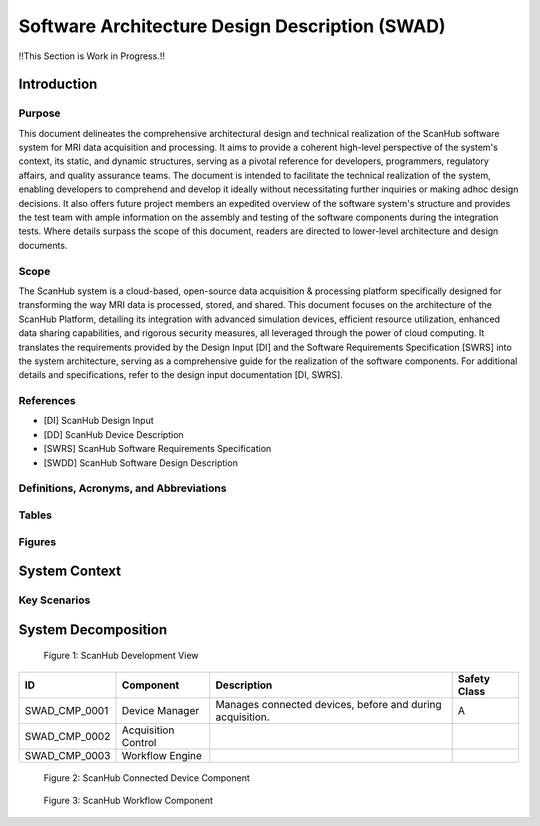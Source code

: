 Software Architecture Design Description (SWAD)
###############################################

!!This Section is Work in Progress.!!

Introduction
============
Purpose
-------
This document delineates the comprehensive architectural design and technical realization of the ScanHub software system for MRI data acquisition and processing.
It aims to provide a coherent high-level perspective of the system's context, its static, and dynamic structures, serving as a pivotal reference for developers, programmers, regulatory affairs, and quality assurance teams.
The document is intended to facilitate the technical realization of the system, enabling developers to comprehend and develop it ideally without necessitating further inquiries or making adhoc design decisions.
It also offers future project members an expedited overview of the software system's structure and provides the test team with ample information on the assembly and testing of the software components during the integration tests. Where details surpass the scope of this document, readers are directed to lower-level architecture and design documents.

Scope
-----
The ScanHub system is a cloud-based, open-source data acquisition & processing platform specifically designed for transforming the way MRI data is processed, stored, and shared.
This document focuses on the architecture of the ScanHub Platform, detailing its integration with advanced simulation devices, efficient resource utilization, enhanced data sharing capabilities, and rigorous security measures, all leveraged through the power of cloud computing.
It translates the requirements provided by the Design Input [DI] and the Software Requirements Specification [SWRS] into the system architecture, serving as a comprehensive guide for the realization of the software components.
For additional details and specifications, refer to the design input documentation [DI, SWRS].

References
----------
- [DI] ScanHub Design Input
- [DD] ScanHub Device Description
- [SWRS] ScanHub Software Requirements Specification
- [SWDD] ScanHub Software Design Description
  
Definitions, Acronyms, and Abbreviations
----------------------------------------

Tables
------


Figures
-------


System Context
==============


Key Scenarios
-------------





System Decomposition
====================

.. figure:: _static/images/swad/ScanHub_Development_View.drawio.png
  :width: 800
  :alt: ScanHub Development View

  Figure 1: ScanHub Development View


+---------------+---------------------+-----------------------------------------------------------+--------------+ 
| ID            | Component           | Description                                               | Safety Class | 
+===============+=====================+===========================================================+==============+ 
| SWAD_CMP_0001 | Device Manager      | Manages connected devices, before and during acquisition. | A            | 
+---------------+---------------------+-----------------------------------------------------------+--------------+ 
| SWAD_CMP_0002 | Acquisition Control |                                                           |              | 
+---------------+---------------------+-----------------------------------------------------------+--------------+ 
| SWAD_CMP_0003 | Workflow Engine     |                                                           |              |
+---------------+---------------------+-----------------------------------------------------------+--------------+


.. figure:: _static/images/swad/ScanHub_Component_Connected_Device.drawio.png
    :width: 800
    :alt: ScanHub Connected Device

    Figure 2: ScanHub Connected Device Component



.. figure:: _static/images/swad/ScanHub_Component_Workflow.drawio.png
    :width: 800
    :alt: ScanHub Workflow

    Figure 3: ScanHub Workflow Component